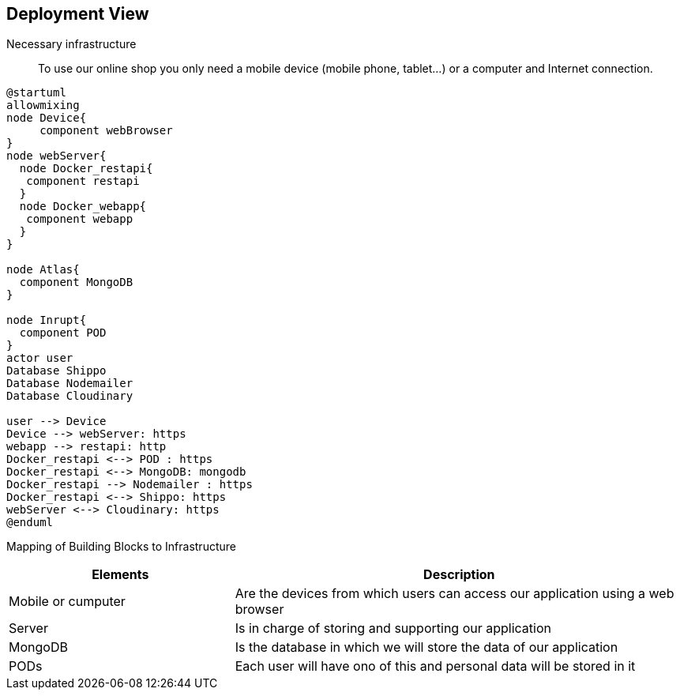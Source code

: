 [[section-deployment-view]]

== Deployment View

Necessary infrastructure::
To use our online shop you only need a mobile device (mobile phone, tablet...) or a computer and Internet connection.

[plantuml,"DeploymentView",png]
----
@startuml
allowmixing
node Device{
     component webBrowser
}
node webServer{
  node Docker_restapi{
   component restapi
  }
  node Docker_webapp{
   component webapp
  }
}

node Atlas{
  component MongoDB
}

node Inrupt{
  component POD
}
actor user
Database Shippo
Database Nodemailer
Database Cloudinary

user --> Device
Device --> webServer: https
webapp --> restapi: http
Docker_restapi <--> POD : https
Docker_restapi <--> MongoDB: mongodb
Docker_restapi --> Nodemailer : https
Docker_restapi <--> Shippo: https
webServer <--> Cloudinary: https
@enduml
----

Mapping of Building Blocks to Infrastructure::
[options="header",cols="1,2"]
|===
|Elements|Description
| Mobile or cumputer |  Are the devices from which users can access our application using a web browser
| Server |  Is in charge of storing and supporting our application
| MongoDB |  Is the database in which we will store the data of our application
| PODs |  Each user will have ono of this and personal data will be stored in it
|===
